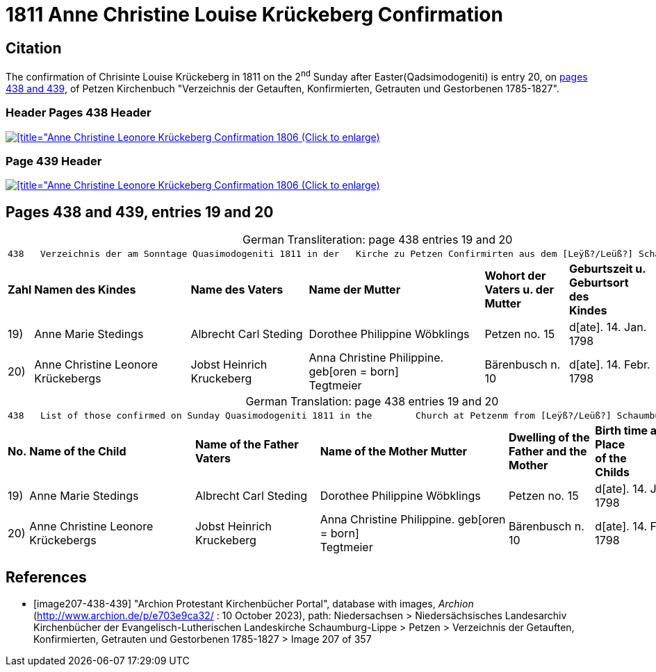 = 1811 Anne Christine Louise Krückeberg Confirmation
:page-role: doc-width

== Citation

The confirmation of Chrisinte Louise Krückeberg in 1811 on the 2^nd^ Sunday
after Easter(Qadsimodogeniti) is entry 20, on <<image207-438-439, pages 438 and 439>>,
of Petzen Kirchenbuch "Verzeichnis der Getauften, Konfirmierten, Getrauten und Gestorbenen 1785-1827".

=== Header Pages 438 Header

image::petzen-band2-img207-438-entry20.jpg[[title="Anne Christine Leonore Krückeberg Confirmation 1806 (Click to enlarge),link=self]

=== Page 439 Header

image::petzen-band2-img207-439-entry20.jpg[[title="Anne Christine Leonore Krückeberg Confirmation 1806 (Click to enlarge),link=self]

== Pages 438 and 439, entries 19 and 20 

[caption="German Transliteration: "]
.page 438 entries 19 and 20
[%autowidth,frame="none"]
|===
7+l|
438   Verzeichnis der am Sonntage Quasimodogeniti 1811 in der   Kirche zu Petzen Confirmirten aus dem [Leÿß?/Leüß?] Schaumb. Lipp.   439

s|Zahl s|Namen des Kindes s|Name des Vaters s|Name der Mutter s|Wohort der +
Vaters u. der +
Mutter s|Geburtszeit u. +
Geburtsort +
des +
Kindes s|Bermerkungen

|19)|Anne Marie Stedings|Albrecht Carl Steding|Dorothee Philippine Wöbklings|Petzen no. 15|d[ate]. 14. Jan. 1798| 

|20)|Anne Christine Leonore Krückebergs|Jobst Heinrich Kruckeberg|Anna Christine Philippine. geb[oren = born] +
 Tegtmeier|Bärenbusch n. 10|d[ate]. 14. Febr. 1798|
|===

[caption="German Translation: "]
.page 438 entries 19 and 20
[%autowidth,frame="none"]
|===
7+l|
438   List of those confirmed on Sunday Quasimodogeniti 1811 in the        Church at Petzenm from [Leÿß?/Leüß?] Schaumburg Lippe   439

s|No. s|Name of the Child s|Name of the Father Vaters s|Name of the Mother Mutter s|Dwelling of the +
Father and the +
Mother s|Birth time and +
Place +
of the +
Childs s|Remarks

|19)|Anne Marie Stedings|Albrecht Carl Steding|Dorothee Philippine Wöbklings|Petzen no. 15|d[ate]. 14. Jan. 1798| 

|20)|Anne Christine Leonore Krückebergs|Jobst Heinrich Kruckeberg|Anna Christine Philippine. geb[oren = born] +
 Tegtmeier|Bärenbusch n. 10|d[ate]. 14. Febr. 1798|
|===


[bibliography]
== References

* [[[image207-438-439]]] "Archion Protestant Kirchenbücher Portal", database with images, _Archion_ (http://www.archion.de/p/e703e9ca32/ : 10 October 2023), path: Niedersachsen > Niedersächsisches Landesarchiv  Kirchenbücher der Evangelisch-Lutherischen Landeskirche Schaumburg-Lippe > Petzen > Verzeichnis der Getauften, Konfirmierten, Getrauten und Gestorbenen 1785-1827 > Image 207 of 357
